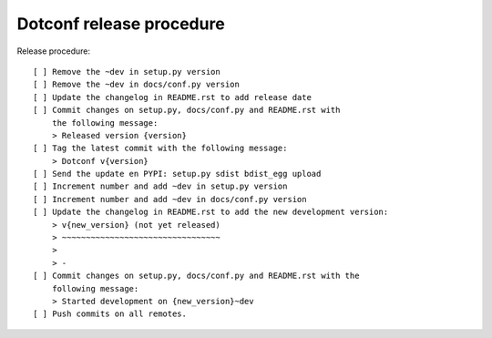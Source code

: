 =========================
Dotconf release procedure
=========================

Release procedure::

    [ ] Remove the ~dev in setup.py version
    [ ] Remove the ~dev in docs/conf.py version
    [ ] Update the changelog in README.rst to add release date
    [ ] Commit changes on setup.py, docs/conf.py and README.rst with
        the following message:
        > Released version {version}
    [ ] Tag the latest commit with the following message:
        > Dotconf v{version}
    [ ] Send the update en PYPI: setup.py sdist bdist_egg upload
    [ ] Increment number and add ~dev in setup.py version
    [ ] Increment number and add ~dev in docs/conf.py version
    [ ] Update the changelog in README.rst to add the new development version:
        > v{new_version} (not yet released)
        > ~~~~~~~~~~~~~~~~~~~~~~~~~~~~~~~~~
        >
        > -
    [ ] Commit changes on setup.py, docs/conf.py and README.rst with the
        following message:
        > Started development on {new_version}~dev
    [ ] Push commits on all remotes.
